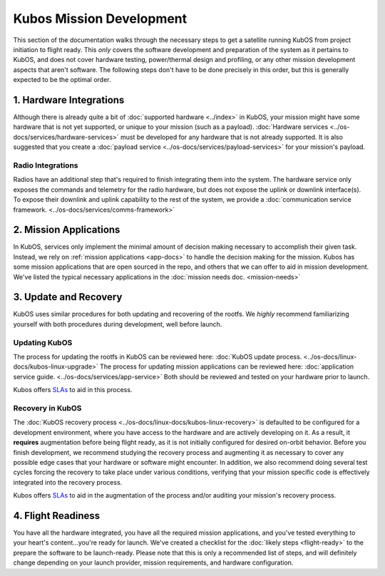 Kubos Mission Development
=========================

This section of the documentation walks through the necessary steps to get a satellite running KubOS from project initiation to flight ready.
This *only* covers the software development and preparation of the system as it pertains to KubOS, and does not cover hardware testing, power/thermal design and profiling, or any other mission development aspects that aren't software.
The following steps don't have to be done precisely in this order, but this is generally expected to be the optimal order.

1. Hardware Integrations
------------------------

Although there is already quite a bit of :doc:`supported hardware <../index>` in KubOS, your mission might have some hardware that is not yet supported, or unique to your mission (such as a payload).
:doc:`Hardware services <../os-docs/services/hardware-services>` must be developed for any hardware that is not already supported.
It is also suggested that you create a :doc:`payload service <../os-docs/services/payload-services>` for your mission's payload.

Radio Integrations
__________________

Radios have an additional step that's required to finish integrating them into the system.
The hardware service only exposes the commands and telemetry for the radio hardware, but does not expose the uplink or downlink interface(s).
To expose their downlink and uplink capability to the rest of the system, we provide a :doc:`communication service framework. <../os-docs/services/comms-framework>`

2. Mission Applications
-----------------------

In KubOS, services only implement the minimal amount of decision making necessary to accomplish their given task.
Instead, we rely on :ref:`mission applications <app-docs>` to handle the decision making for the mission.
Kubos has some mission applications that are open sourced in the repo, and others that we can offer to aid in mission development.
We've listed the typical necessary applications in the :doc:`mission needs doc. <mission-needs>`

3. Update and Recovery
----------------------

KubOS uses similar procedures for both updating and recovering of the rootfs.
We *highly* recommend familiarizing yourself with both procedures during development, well before launch.

Updating KubOS
______________

The process for updating the rootfs in KubOS can be reviewed here: :doc:`KubOS update process. <../os-docs/linux-docs/kubos-linux-upgrade>`
The process for updating mission applications can be reviewed here: :doc:`application service guide. <../os-docs/services/app-service>`
Both should be reviewed and tested on your hardware prior to launch.

Kubos offers `SLAs <https://www.kubos.com/kubos/>`__ to aid in this process.

Recovery in KubOS
_________________

The :doc:`KubOS recovery process <../os-docs/linux-docs/kubos-linux-recovery>` is defaulted to be configured for a development environment, where you have access to the hardware and are actively developing on it.
As a result, it **requires** augmentation before being flight ready, as it is not initially configured for desired on-orbit behavior.
Before you finish development, we recommend studying the recovery process and augmenting it as necessary to cover any possible edge cases that your hardware or software might encounter.
In addition, we also recommend doing several test cycles forcing the recovery to take place under various conditions, verifying that your mission specific code is effectively integrated into the recovery process.

Kubos offers `SLAs <https://www.kubos.com/kubos/>`__ to aid in the augmentation of the process and/or auditing your mission's recovery process.

4. Flight Readiness
-------------------

You have all the hardware integrated, you have all the required mission applications, and you've tested everything to your heart's content...you're ready for launch.
We've created a checklist for the :doc:`likely steps <flight-ready>` to the prepare the software to be launch-ready.
Please note that this is only a recommended list of steps, and will definitely change depending on your launch provider, mission requirements, and hardware configuration.
